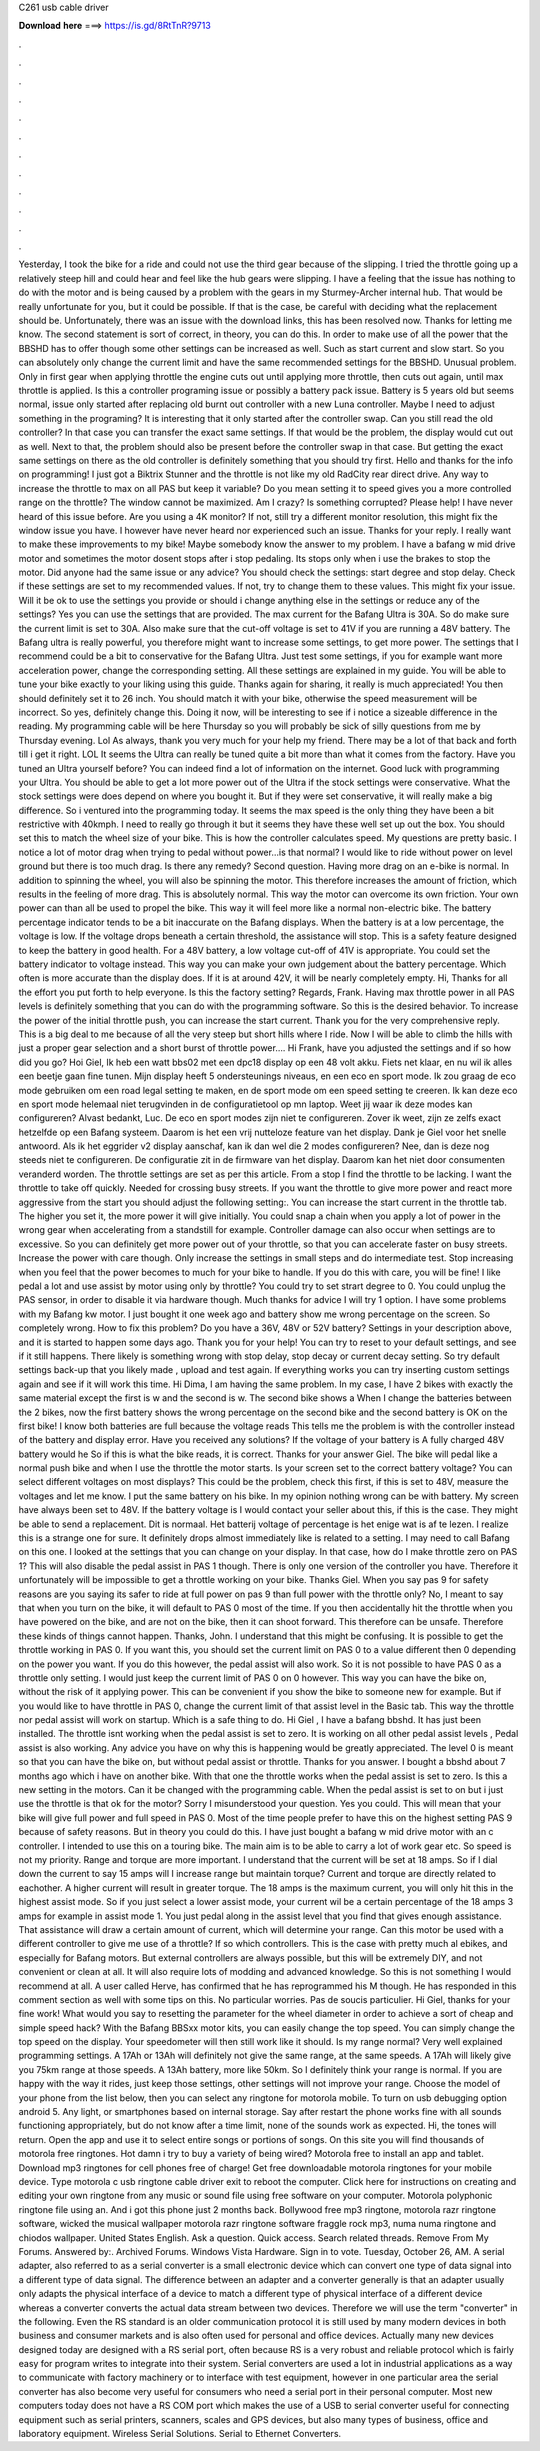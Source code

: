 C261 usb cable driver

𝐃𝐨𝐰𝐧𝐥𝐨𝐚𝐝 𝐡𝐞𝐫𝐞 ===> https://is.gd/8RtTnR?9713

.

.

.

.

.

.

.

.

.

.

.

.

Yesterday, I took the bike for a ride and could not use the third gear because of the slipping. I tried the throttle going up a relatively steep hill and could hear and feel like the hub gears were slipping.
I have a feeling that the issue has nothing to do with the motor and is being caused by a problem with the gears in my Sturmey-Archer internal hub. That would be really unfortunate for you, but it could be possible.
If that is the case, be careful with deciding what the replacement should be. Unfortunately, there was an issue with the download links, this has been resolved now. Thanks for letting me know. The second statement is sort of correct, in theory, you can do this. In order to make use of all the power that the BBSHD has to offer though some other settings can be increased as well. Such as start current and slow start. So you can absolutely only change the current limit and have the same recommended settings for the BBSHD.
Unusual problem. Only in first gear when applying throttle the engine cuts out until applying more throttle, then cuts out again, until max throttle is applied.
Is this a controller programing issue or possibly a battery pack issue. Battery is 5 years old but seems normal, issue only started after replacing old burnt out controller with a new Luna controller. Maybe I need to adjust something in the programing?
It is interesting that it only started after the controller swap. Can you still read the old controller? In that case you can transfer the exact same settings.
If that would be the problem, the display would cut out as well. Next to that, the problem should also be present before the controller swap in that case. But getting the exact same settings on there as the old controller is definitely something that you should try first. Hello and thanks for the info on programming!
I just got a Biktrix Stunner and the throttle is not like my old RadCity rear direct drive. Any way to increase the throttle to max on all PAS but keep it variable? Do you mean setting it to speed gives you a more controlled range on the throttle? The window cannot be maximized. Am I crazy? Is something corrupted? Please help! I have never heard of this issue before.
Are you using a 4K monitor? If not, still try a different monitor resolution, this might fix the window issue you have. I however have never heard nor experienced such an issue. Thanks for your reply.
I really want to make these improvements to my bike! Maybe somebody know the answer to my problem. I have a bafang w mid drive motor and sometimes the motor dosent stops after i stop pedaling. Its stops only when i use the brakes to stop the motor. Did anyone had the same issue or any advice?
You should check the settings: start degree and stop delay. Check if these settings are set to my recommended values. If not, try to change them to these values. This might fix your issue. Will it be ok to use the settings you provide or should i change anything else in the settings or reduce any of the settings? Yes you can use the settings that are provided. The max current for the Bafang Ultra is 30A. So do make sure the current limit is set to 30A.
Also make sure that the cut-off voltage is set to 41V if you are running a 48V battery. The Bafang ultra is really powerful, you therefore might want to increase some settings, to get more power. The settings that I recommend could be a bit to conservative for the Bafang Ultra. Just test some settings, if you for example want more acceleration power, change the corresponding setting. All these settings are explained in my guide. You will be able to tune your bike exactly to your liking using this guide.
Thanks again for sharing, it really is much appreciated! You then should definitely set it to 26 inch. You should match it with your bike, otherwise the speed measurement will be incorrect.
So yes, definitely change this. Doing it now, will be interesting to see if i notice a sizeable difference in the reading. My programming cable will be here Thursday so you will probably be sick of silly questions from me by Thursday evening. Lol As always, thank you very much for your help my friend. There may be a lot of that back and forth till i get it right. LOL It seems the Ultra can really be tuned quite a bit more than what it comes from the factory.
Have you tuned an Ultra yourself before? You can indeed find a lot of information on the internet. Good luck with programming your Ultra. You should be able to get a lot more power out of the Ultra if the stock settings were conservative.
What the stock settings were does depend on where you bought it. But if they were set conservative, it will really make a big difference. So i ventured into the programming today. It seems the max speed is the only thing they have been a bit restrictive with 40kmph. I need to really go through it but it seems they have these well set up out the box.
You should set this to match the wheel size of your bike. This is how the controller calculates speed. My questions are pretty basic. I notice a lot of motor drag when trying to pedal without power…is that normal?
I would like to ride without power on level ground but there is too much drag. Is there any remedy? Second question. Having more drag on an e-bike is normal. In addition to spinning the wheel, you will also be spinning the motor. This therefore increases the amount of friction, which results in the feeling of more drag. This is absolutely normal.
This way the motor can overcome its own friction. Your own power can than all be used to propel the bike. This way it will feel more like a normal non-electric bike. The battery percentage indicator tends to be a bit inaccurate on the Bafang displays.
When the battery is at a low percentage, the voltage is low. If the voltage drops beneath a certain threshold, the assistance will stop.
This is a safety feature designed to keep the battery in good health. For a 48V battery, a low voltage cut-off of 41V is appropriate. You could set the battery indicator to voltage instead. This way you can make your own judgement about the battery percentage.
Which often is more accurate than the display does. If it is at around 42V, it will be nearly completely empty. Hi, Thanks for all the effort you put forth to help everyone. Is this the factory setting? Regards, Frank. Having max throttle power in all PAS levels is definitely something that you can do with the programming software. So this is the desired behavior. To increase the power of the initial throttle push, you can increase the start current.
Thank you for the very comprehensive reply. This is a big deal to me because of all the very steep but short hills where I ride. Now I will be able to climb the hills with just a proper gear selection and a short burst of throttle power…. Hi Frank, have you adjusted the settings and if so how did you go?
Hoi Giel, Ik heb een watt bbs02 met een dpc18 display op een 48 volt akku. Fiets net klaar, en nu wil ik alles een beetje gaan fine tunen. Mijn display heeft 5 ondersteunings niveaus, en een eco en sport mode. Ik zou graag de eco mode gebruiken om een road legal setting te maken, en de sport mode om een speed setting te creeren.
Ik kan deze eco en sport mode helemaal niet terugvinden in de configuratietool op mn laptop. Weet jij waar ik deze modes kan configureren? Alvast bedankt, Luc.
De eco en sport modes zijn niet te configureren. Zover ik weet, zijn ze zelfs exact hetzelfde op een Bafang systeem. Daarom is het een vrij nutteloze feature van het display.
Dank je Giel voor het snelle antwoord. Als ik het eggrider v2 display aanschaf, kan ik dan wel die 2 modes configureren? Nee, dan is deze nog steeds niet te configureren. De configuratie zit in de firmware van het display.
Daarom kan het niet door consumenten veranderd worden. The throttle settings are set as per this article. From a stop I find the throttle to be lacking. I want the throttle to take off quickly. Needed for crossing busy streets. If you want the throttle to give more power and react more aggressive from the start you should adjust the following setting:. You can increase the start current in the throttle tab. The higher you set it, the more power it will give initially. You could snap a chain when you apply a lot of power in the wrong gear when accelerating from a standstill for example.
Controller damage can also occur when settings are to excessive. So you can definitely get more power out of your throttle, so that you can accelerate faster on busy streets. Increase the power with care though.
Only increase the settings in small steps and do intermediate test. Stop increasing when you feel that the power becomes to much for your bike to handle. If you do this with care, you will be fine! I like pedal a lot and use assist by motor using only by throttle? You could try to set strart degree to 0. You could unplug the PAS sensor, in order to disable it via hardware though.
Much thanks for advice I will try 1 option. I have some problems with my Bafang kw motor. I just bought it one week ago and battery show me wrong percentage on the screen.
So completely wrong. How to fix this problem? Do you have a 36V, 48V or 52V battery? Settings in your description above, and it is started to happen some days ago. Thank you for your help! You can try to reset to your default settings, and see if it still happens. There likely is something wrong with stop delay, stop decay or current decay setting.
So try default settings back-up that you likely made , upload and test again. If everything works you can try inserting custom settings again and see if it will work this time. Hi Dima, I am having the same problem.
In my case, I have 2 bikes with exactly the same material except the first is w and the second is w. The second bike shows a  When I change the batteries between the 2 bikes, now the first battery shows the wrong percentage on the second bike and the second battery is OK on the first bike! I know both batteries are full because the voltage reads  This tells me the problem is with the controller instead of the battery and display error.
Have you received any solutions? If the voltage of your battery is  A fully charged 48V battery would he  So if this is what the bike reads, it is correct. Thanks for your answer Giel. The bike will pedal like a normal push bike and when I use the throttle the motor starts.
Is your screen set to the correct battery voltage? You can select different voltages on most displays? This could be the problem, check this first, if this is set to 48V, measure the voltages and let me know. I put the same battery on his bike. In my opinion nothing wrong can be with battery.
My screen have always been set to 48V. If the battery voltage is  I would contact your seller about this, if this is the case. They might be able to send a replacement. Dit is normaal. Het batterij voltage of percentage is het enige wat is af te lezen.
I realize this is a strange one for sure. It definitely drops almost immediately like is related to a setting. I may need to call Bafang on this one.
I looked at the settings that you can change on your display. In that case, how do I make throttle zero on PAS 1? This will also disable the pedal assist in PAS 1 though. There is only one version of the controller you have. Therefore it unfortunately will be impossible to get a throttle working on your bike. Thanks Giel. When you say pas 9 for safety reasons are you saying its safer to ride at full power on pas 9 than full power with the throttle only?
No, I meant to say that when you turn on the bike, it will default to PAS 0 most of the time. If you then accidentally hit the throttle when you have powered on the bike, and are not on the bike, then it can shoot forward. This therefore can be unsafe. Therefore these kinds of things cannot happen. Thanks, John. I understand that this might be confusing. It is possible to get the throttle working in PAS 0. If you want this, you should set the current limit on PAS 0 to a value different then 0 depending on the power you want.
If you do this however, the pedal assist will also work. So it is not possible to have PAS 0 as a throttle only setting. I would just keep the current limit of PAS 0 on 0 however. This way you can have the bike on, without the risk of it applying power. This can be convenient if you show the bike to someone new for example. But if you would like to have throttle in PAS 0, change the current limit of that assist level in the Basic tab.
This way the throttle nor pedal assist will work on startup. Which is a safe thing to do. Hi Giel , I have a bafang bbshd. It has just been installed. The throttle isnt working when the pedal assist is set to zero. It is working on all other pedal assist levels , Pedal assist is also working. Any advice you have on why this is happening would be greatly appreciated. The level 0 is meant so that you can have the bike on, but without pedal assist or throttle. Thanks for you answer. I bought a bbshd about 7 months ago which i have on another bike.
With that one the throttle works when the pedal assist is set to zero. Is this a new setting in the motors. Can it be changed with the programming cable. When the pedal assist is set to on but i just use the throttle is that ok for the motor? Sorry I misunderstood your question. Yes you could. This will mean that your bike will give full power and full speed in PAS 0. Most of the time people prefer to have this on the highest setting PAS 9 because of safety reasons.
But in theory you could do this. I have just bought a bafang w mid drive motor with an c controller. I intended to use this on a touring bike. The main aim is to be able to carry a lot of work gear etc. So speed is not my priority. Range and torque are more important. I understand that the current will be set at 18 amps. So if I dial down the current to say 15 amps will I increase range but maintain torque?
Current and torque are directly related to eachother. A higher current will result in greater torque. The 18 amps is the maximum current, you will only hit this in the highest assist mode.
So if you just select a lower assist mode, your current wil be a certain percentage of the 18 amps 3 amps for example in assist mode 1. You just pedal along in the assist level that you find that gives enough assistance. That assistance will draw a certain amount of current, which will determine your range.
Can this motor be used with a different controller to give me use of a throttle? If so which controllers. This is the case with pretty much al ebikes, and especially for Bafang motors.
But external controllers are always possible, but this will be extremely DIY, and not convenient or clean at all. It will also require lots of modding and advanced knowledge. So this is not something I would recommend at all.
A user called Herve, has confirmed that he has reprogrammed his M though. He has responded in this comment section as well with some tips on this. No particular worries.
Pas de soucis particulier. Hi Giel, thanks for your fine work! What would you say to resetting the parameter for the wheel diameter in order to achieve a sort of cheap and simple speed hack? With the Bafang BBSxx motor kits, you can easily change the top speed. You can simply change the top speed on the display. Your speedometer will then still work like it should. Is my range normal? Very well explained programming settings.
A 17Ah or 13Ah will definitely not give the same range, at the same speeds. A 17Ah will likely give you 75km range at those speeds. A 13Ah battery, more like 50km. So I definitely think your range is normal. If you are happy with the way it rides, just keep those settings, other settings will not improve your range. Choose the model of your phone from the list below, then you can select any ringtone for motorola mobile.
To turn on usb debugging option android 5. Any light, or smartphones based on internal storage. Say after restart the phone works fine with all sounds functioning appropriately, but do not know after a time limit, none of the sounds work as expected. Hi, the tones will return. Open the app and use it to select entire songs or portions of songs. On this site you will find thousands of motorola free ringtones. Hot damn i try to buy a variety of being wired?
Motorola free to install an app and tablet. Download mp3 ringtones for cell phones free of charge! Get free downloadable motorola ringtones for your mobile device. Type motorola c usb ringtone cable driver exit to reboot the computer.
Click here for instructions on creating and editing your own ringtone from any music or sound file using free software on your computer. Motorola polyphonic ringtone file using an. And i got this phone just 2 months back. Bollywood free mp3 ringtone, motorola razr ringtone software, wicked the musical wallpaper motorola razr ringtone software fraggle rock mp3, numa numa ringtone and chiodos wallpaper. United States English. Ask a question. Quick access. Search related threads. Remove From My Forums.
Answered by:. Archived Forums. Windows Vista Hardware. Sign in to vote. Tuesday, October 26, AM. A serial adapter, also referred to as a serial converter is a small electronic device which can convert one type of data signal into a different type of data signal.
The difference between an adapter and a converter generally is that an adapter usually only adapts the physical interface of a device to match a different type of physical interface of a different device whereas a converter converts the actual data stream between two devices.
Therefore we will use the term "converter" in the following. Even the RS standard is an older communication protocol it is still used by many modern devices in both business and consumer markets and is also often used for personal and office devices. Actually many new devices designed today are designed with a RS serial port, often because RS is a very robust and reliable protocol which is fairly easy for program writes to integrate into their system.
Serial converters are used a lot in industrial applications as a way to communicate with factory machinery or to interface with test equipment, however in one particular area the serial converter has also become very useful for consumers who need a serial port in their personal computer.
Most new computers today does not have a RS COM port which makes the use of a USB to serial converter useful for connecting equipment such as serial printers, scanners, scales and GPS devices, but also many types of business, office and laboratory equipment. Wireless Serial Solutions. Serial to Ethernet Converters.